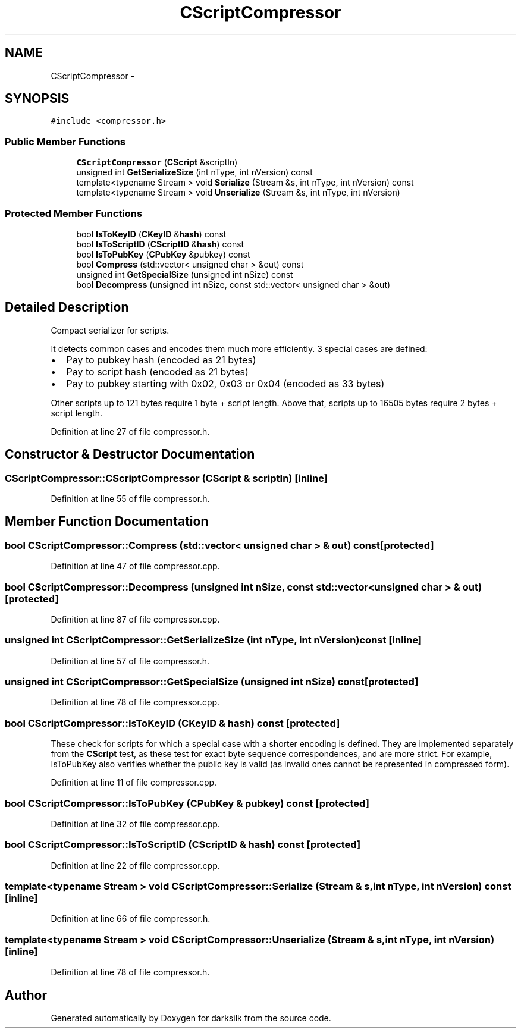 .TH "CScriptCompressor" 3 "Wed Feb 10 2016" "Version 1.0.0.0" "darksilk" \" -*- nroff -*-
.ad l
.nh
.SH NAME
CScriptCompressor \- 
.SH SYNOPSIS
.br
.PP
.PP
\fC#include <compressor\&.h>\fP
.SS "Public Member Functions"

.in +1c
.ti -1c
.RI "\fBCScriptCompressor\fP (\fBCScript\fP &scriptIn)"
.br
.ti -1c
.RI "unsigned int \fBGetSerializeSize\fP (int nType, int nVersion) const "
.br
.ti -1c
.RI "template<typename Stream > void \fBSerialize\fP (Stream &s, int nType, int nVersion) const "
.br
.ti -1c
.RI "template<typename Stream > void \fBUnserialize\fP (Stream &s, int nType, int nVersion)"
.br
.in -1c
.SS "Protected Member Functions"

.in +1c
.ti -1c
.RI "bool \fBIsToKeyID\fP (\fBCKeyID\fP &\fBhash\fP) const "
.br
.ti -1c
.RI "bool \fBIsToScriptID\fP (\fBCScriptID\fP &\fBhash\fP) const "
.br
.ti -1c
.RI "bool \fBIsToPubKey\fP (\fBCPubKey\fP &pubkey) const "
.br
.ti -1c
.RI "bool \fBCompress\fP (std::vector< unsigned char > &out) const "
.br
.ti -1c
.RI "unsigned int \fBGetSpecialSize\fP (unsigned int nSize) const "
.br
.ti -1c
.RI "bool \fBDecompress\fP (unsigned int nSize, const std::vector< unsigned char > &out)"
.br
.in -1c
.SH "Detailed Description"
.PP 
Compact serializer for scripts\&.
.PP
It detects common cases and encodes them much more efficiently\&. 3 special cases are defined:
.IP "\(bu" 2
Pay to pubkey hash (encoded as 21 bytes)
.IP "\(bu" 2
Pay to script hash (encoded as 21 bytes)
.IP "\(bu" 2
Pay to pubkey starting with 0x02, 0x03 or 0x04 (encoded as 33 bytes)
.PP
.PP
Other scripts up to 121 bytes require 1 byte + script length\&. Above that, scripts up to 16505 bytes require 2 bytes + script length\&. 
.PP
Definition at line 27 of file compressor\&.h\&.
.SH "Constructor & Destructor Documentation"
.PP 
.SS "CScriptCompressor::CScriptCompressor (\fBCScript\fP & scriptIn)\fC [inline]\fP"

.PP
Definition at line 55 of file compressor\&.h\&.
.SH "Member Function Documentation"
.PP 
.SS "bool CScriptCompressor::Compress (std::vector< unsigned char > & out) const\fC [protected]\fP"

.PP
Definition at line 47 of file compressor\&.cpp\&.
.SS "bool CScriptCompressor::Decompress (unsigned int nSize, const std::vector< unsigned char > & out)\fC [protected]\fP"

.PP
Definition at line 87 of file compressor\&.cpp\&.
.SS "unsigned int CScriptCompressor::GetSerializeSize (int nType, int nVersion) const\fC [inline]\fP"

.PP
Definition at line 57 of file compressor\&.h\&.
.SS "unsigned int CScriptCompressor::GetSpecialSize (unsigned int nSize) const\fC [protected]\fP"

.PP
Definition at line 78 of file compressor\&.cpp\&.
.SS "bool CScriptCompressor::IsToKeyID (\fBCKeyID\fP & hash) const\fC [protected]\fP"
These check for scripts for which a special case with a shorter encoding is defined\&. They are implemented separately from the \fBCScript\fP test, as these test for exact byte sequence correspondences, and are more strict\&. For example, IsToPubKey also verifies whether the public key is valid (as invalid ones cannot be represented in compressed form)\&. 
.PP
Definition at line 11 of file compressor\&.cpp\&.
.SS "bool CScriptCompressor::IsToPubKey (\fBCPubKey\fP & pubkey) const\fC [protected]\fP"

.PP
Definition at line 32 of file compressor\&.cpp\&.
.SS "bool CScriptCompressor::IsToScriptID (\fBCScriptID\fP & hash) const\fC [protected]\fP"

.PP
Definition at line 22 of file compressor\&.cpp\&.
.SS "template<typename Stream > void CScriptCompressor::Serialize (Stream & s, int nType, int nVersion) const\fC [inline]\fP"

.PP
Definition at line 66 of file compressor\&.h\&.
.SS "template<typename Stream > void CScriptCompressor::Unserialize (Stream & s, int nType, int nVersion)\fC [inline]\fP"

.PP
Definition at line 78 of file compressor\&.h\&.

.SH "Author"
.PP 
Generated automatically by Doxygen for darksilk from the source code\&.
